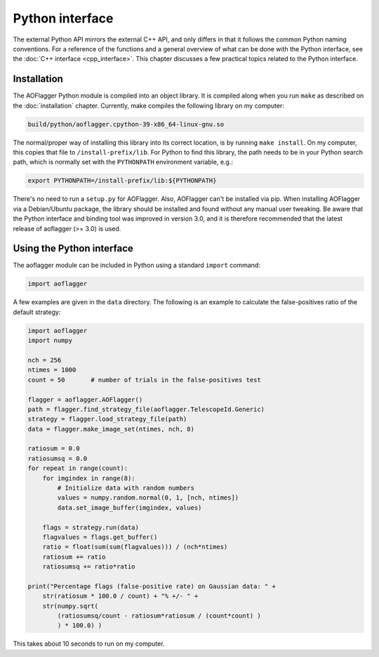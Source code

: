Python interface
================

The external Python API mirrors the external C++ API, and only differs in that it follows
the common Python naming conventions. For a reference of the functions and a general
overview of what can be done with the Python interface, see the
:doc:`C++ interface <cpp_interface>`. This chapter discusses a few practical topics
related to the Python interface.

Installation
^^^^^^^^^^^^

The AOFlagger Python module is compiled into an object library. It is compiled
along when you run ``make`` as described on the :doc:`installation` chapter.
Currently, make compiles the following library on
my computer:

.. code-block:: text

   build/python/aoflagger.cpython-39-x86_64-linux-gnu.so

The normal/proper way of installing this library into its correct location, is by
running ``make install``. On my computer, this copies that file to
``/install-prefix/lib``. For Python to find this library, the path needs to
be in your Python search path, which is normally set with the 
``PYTHONPATH`` environment variable, e.g.:

.. code-block:: bash

   export PYTHONPATH=/install-prefix/lib:${PYTHONPATH}
   
There's no need to run a ``setup.py`` for AOFlagger.
Also, AOFlagger can't be installed via pip. When installing AOFlagger
via a Debian/Ubuntu package, the library should be installed and found
without any manual user tweaking. Be aware that the Python interface
and binding tool was improved in version 3.0, and it is therefore recommended
that the latest release of aoflagger (>= 3.0) is used.
   
Using the Python interface
^^^^^^^^^^^^^^^^^^^^^^^^^^

The aoflagger module can be included in
Python using a standard ``import`` command:

.. code-block:: python

    import aoflagger
   
A few examples are given in the ``data`` directory. The following is an example to calculate
the false-positives ratio of the default strategy:

.. code-block:: python

    import aoflagger
    import numpy

    nch = 256
    ntimes = 1000
    count = 50       # number of trials in the false-positives test

    flagger = aoflagger.AOFlagger()
    path = flagger.find_strategy_file(aoflagger.TelescopeId.Generic)
    strategy = flagger.load_strategy_file(path)
    data = flagger.make_image_set(ntimes, nch, 8)

    ratiosum = 0.0
    ratiosumsq = 0.0
    for repeat in range(count):
        for imgindex in range(8):
            # Initialize data with random numbers
            values = numpy.random.normal(0, 1, [nch, ntimes])
            data.set_image_buffer(imgindex, values)
            
        flags = strategy.run(data)
        flagvalues = flags.get_buffer()
        ratio = float(sum(sum(flagvalues))) / (nch*ntimes)
        ratiosum += ratio
        ratiosumsq += ratio*ratio

    print("Percentage flags (false-positive rate) on Gaussian data: " +
        str(ratiosum * 100.0 / count) + "% +/- " +
        str(numpy.sqrt(
            (ratiosumsq/count - ratiosum*ratiosum / (count*count) )
            ) * 100.0) )

This takes about 10 seconds to run on my computer.

